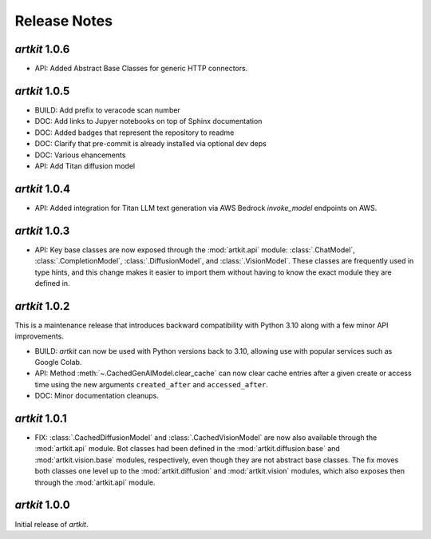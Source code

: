 Release Notes
=============

*artkit* 1.0.6
--------------
- API: Added Abstract Base Classes for generic HTTP connectors.

*artkit* 1.0.5
--------------
- BUILD: Add prefix to veracode scan number
- DOC: Add links to Jupyer notebooks on top of Sphinx documentation
- DOC: Added badges that represent the repository to readme
- DOC: Clarify that pre-commit is already installed via optional dev deps
- DOC: Various ehancements
- API: Add Titan diffusion model

*artkit* 1.0.4
--------------
- API: Added integration for Titan LLM text generation via AWS Bedrock `invoke_model` endpoints on AWS.


*artkit* 1.0.3
--------------

- API: Key base classes are now exposed through the :mod:`artkit.api` module:
  :class:`.ChatModel`, :class:`.CompletionModel`, :class:`.DiffusionModel`, and
  :class:`.VisionModel`. These classes are frequently used in type hints, and this
  change makes it easier to import them without having to know the exact module
  they are defined in.

*artkit* 1.0.2
--------------

This is a maintenance release that introduces backward compatibility with Python 3.10
along with a few minor API improvements.

- BUILD: *artkit* can now be used with Python versions back to 3.10, allowing use with
  popular services such as Google Colab.
- API: Method :meth:`~.CachedGenAIModel.clear_cache` can now clear cache entries
  after a given create or access time using the new arguments ``created_after`` and
  ``accessed_after``.
- DOC: Minor documentation cleanups.


*artkit* 1.0.1
--------------

- FIX: :class:`.CachedDiffusionModel` and :class:`.CachedVisionModel` are now also
  available through the :mod:`artkit.api` module. Bot classes had been defined in the
  :mod:`artkit.diffusion.base` and :mod:`artkit.vision.base` modules, respectively,
  even though they are not abstract base classes. The fix moves both classes one level
  up to the :mod:`artkit.diffusion` and :mod:`artkit.vision` modules, which also exposes
  then through the :mod:`artkit.api` module.


*artkit* 1.0.0
--------------

Initial release of *artkit*.